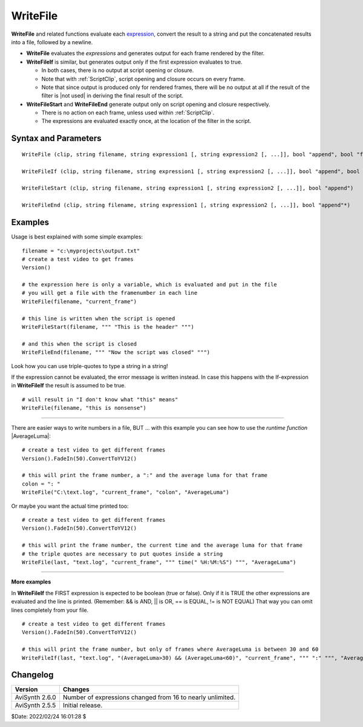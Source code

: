 
WriteFile
=========

**WriteFile** and related functions evaluate each `expression`_, convert the
result to a string and put the concatenated results into a file, followed by a
newline.

* **WriteFile** evaluates the *expressions* and generates output for each frame
  rendered by the filter.

* **WriteFileIf** is similar, but generates output only if the first expression
  evaluates to true.

  * In both cases, there is no output at script opening or closure.
  * Note that with :ref:`ScriptClip`, script opening and closure occurs on every
    frame.
  * Note that since output is produced only for rendered frames, there will be
    no output at all if the result of the filter is |not used| in deriving the
    final result of the script.

* **WriteFileStart** and **WriteFileEnd** generate output only on script opening
  and closure respectively.

  * There is no action on each frame, unless used within :ref:`ScriptClip`.
  * The expressions are evaluated exactly once, at the location of the filter
    in the script.


Syntax and Parameters
---------------------

::

    WriteFile (clip, string filename, string expression1 [, string expression2 [, ...]], bool "append", bool "flush")

    WriteFileIf (clip, string filename, string expression1 [, string expression2 [, ...]], bool "append", bool "flush")

    WriteFileStart (clip, string filename, string expression1 [, string expression2 [, ...]], bool "append")

    WriteFileEnd (clip, string filename, string expression1 [, string expression2 [, ...]], bool "append"*)

.. describe:: clip

    Source clip.

.. describe:: filename

    Path and filename of the file to be saved. If path is omitted the file will
    be saved in the same location as the script.

.. describe:: expression1, expression2, ...

    Specify the expressions to use. Usage is best explained in the `Examples`_
    section.

    The |runtime| variable *current_frame* is set so that you can use it in
    expressions (as with :ref:`ScriptClip`).

    * *current_frame* is set to -1 when the script is loaded and to -2 when
      the script is closed.

.. describe:: append

    When ``append=true``, the results will be appended to any existing file
    filename; if false, a new file is created and the old one is overwritten.

    * Only script opening and closure are affected; **WriteFile** and
      **WriteFileIf** per-frame execution always append.
    * The default for ``append`` is *true*, except for **WriteFileStart**,
      where it is *false*.



.. describe:: flush

    When ``flush=true``, after each operation a flush is performed: any
    unwritten data is written to disk, and the file is closed and reopened.

    * After flushing you may read the updated file immediately, either through
      :doc:`conditionalreader` or an external application.
    * The default for ``flush`` is *true* for **WriteFile** and **WriteFileIf**
      and always *true* (no user option) for **WriteFileStart** and
      **WriteFileEnd**.
    * Note that flushing after every frame may be significantly slower.


Examples
--------

Usage is best explained with some simple examples:

::

    filename = "c:\myprojects\output.txt"
    # create a test video to get frames
    Version()

    # the expression here is only a variable, which is evaluated and put in the file
    # you will get a file with the framenumber in each line
    WriteFile(filename, "current_frame")

    # this line is written when the script is opened
    WriteFileStart(filename, """ "This is the header" """)

    # and this when the script is closed
    WriteFileEnd(filename, """ "Now the script was closed" """)

Look how you can use triple-quotes to type a string in a string!

If the expression cannot be evaluated, the error message is written instead.
In case this happens with the If-expression in **WriteFileIf** the result is
assumed to be true.

::

    # will result in "I don't know what "this" means"
    WriteFile(filename, "this is nonsense")

--------


There are easier ways to write numbers in a file, BUT ... with this example you
can see how to use the *runtime function* |AverageLuma|:

::

    # create a test video to get different frames
    Version().FadeIn(50).ConvertToYV12()

    # this will print the frame number, a ":" and the average luma for that frame
    colon = ": "
    WriteFile("C:\text.log", "current_frame", "colon", "AverageLuma")

Or maybe you want the actual time printed too:

::

    # create a test video to get different frames
    Version().FadeIn(50).ConvertToYV12()

    # this will print the frame number, the current time and the average luma for that frame
    # the triple quotes are necessary to put quotes inside a string
    WriteFile(last, "text.log", "current_frame", """ time(" %H:%M:%S") """, "AverageLuma")

--------

**More examples**

In **WriteFileIf** the FIRST expression is expected to be boolean (true or
false). Only if it is TRUE the other expressions are evaluated and the line
is printed. (Remember: && is AND, || is OR, == is EQUAL, != is NOT EQUAL)
That way you can omit lines completely from your file.

::

    # create a test video to get different frames
    Version().FadeIn(50).ConvertToYV12()

    # this will print the frame number, but only of frames where AverageLuma is between 30 and 60
    WriteFileIf(last, "text.log", "(AverageLuma>30) && (AverageLuma<60)", "current_frame", """ ":" """, "AverageLuma")


Changelog
---------
+----------------+------------------------------------------------------------+
| Version        | Changes                                                    |
+================+============================================================+
| AviSynth 2.6.0 | Number of expressions changed from 16 to nearly unlimited. |
+----------------+------------------------------------------------------------+
| AviSynth 2.5.5 | Initial release.                                           |
+----------------+------------------------------------------------------------+

$Date: 2022/02/24 16:01:28 $

.. _expression:
    http://avisynth.nl/index.php/Grammar

.. |not used| replace:: :doc:`not used <../script_ref/script_ref_execution_model>`
.. |runtime| replace:: :ref:`runtime <Special runtime variables and functions>`
.. |AverageLuma| replace:: :doc:`AverageLuma <../syntax/syntax_internal_functions_runtime>`
